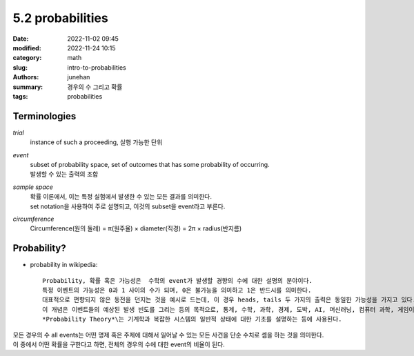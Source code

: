 5.2 probabilities
#################

:date: 2022-11-02 09:45
:modified: 2022-11-24 10:15
:category: math
:slug: intro-to-probabilities
:authors: junehan
:summary: 경우의 수 그리고 확률
:tags: probabilities

Terminologies
-------------

*trial*
   instance of such a proceeding, 실행 가능한 단위

*event*
   | subset of probability space, set of outcomes that has some probability of occurring.
   | 발생할 수 있는 출력의 조합

*sample space*
   | 확률 이론에서, 이는 특정 실험에서 발생한 수 있는 모든 결과를 의미한다.
   | set notation을 사용하여 주로 설명되고, 이것의 subset을 event라고 부른다.

*circumference*
   | Circumference(원의 둘레) = π(원주율) × diameter(직경) = 2π × radius(반지름)


Probability?
------------

- probability in wikipedia::

   Probability, 확률 혹은 가능성은  수학의 event가 발생할 경향의 수에 대한 설명의 분야이다.
   특정 이벤트의 가능성은 0과 1 사이의 수가 되며, 0은 불가능을 의미하고 1은 반드시를 의미한다.
   대표적으로 편향되지 않은 동전을 던지는 것을 예시로 드는데, 이 경우 heads, tails 두 가지의 출력은 동일한 가능성을 가지고 있다.
   이 개념은 이벤트들의 예상된 발생 빈도를 그리는 등의 목적으로, 통계, 수학, 과학, 경제, 도박, AI, 머신러닝, 컴퓨터 과학, 게임이론 등에 넓게 사용된다.
   *Probability Theory*\는 기계학과 복잡한 시스템의 일반적 상태에 대한 기초를 설명하는 등에 사용된다.

| 모든 경우의 수 all events는 어떤 명제 혹은 주제에 대해서 일어날 수 있는 모든 사건을 단순 수치로 셈을 하는 것을 의미한다.
| 이 중에서 어떤 확률을 구한다고 하면, 전체의 경우의 수에 대한 event의 비율이 된다.

.. image:: https://lh3.googleusercontent.com/pw/AL9nZEXE6rFyTfsIi5bYKz1FZz5BH1C8dzTXe_pgPC5sWCqT3KyeE-ZlkSHZOM2o-8cVv3sxCPqa7TorxVqqpPEc-G5ldlXhJYV5SXZFLTKaVY7fOvjSYBvR2fppqOGH-Kjq-7cL5OrpARfd2hZWUE7KUD3Y=w1021-h1360-no?authuser=0
   :alt: Note to Probability


